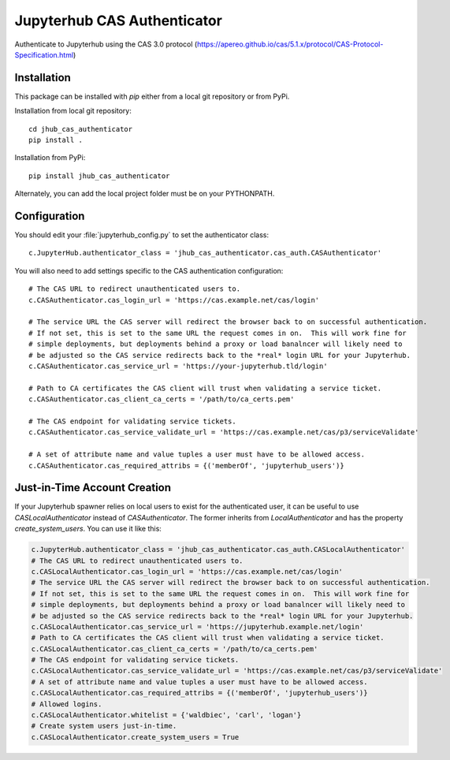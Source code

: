 ============================
Jupyterhub CAS Authenticator
============================

Authenticate to Jupyterhub using the CAS 3.0 protocol
(https://apereo.github.io/cas/5.1.x/protocol/CAS-Protocol-Specification.html)

------------
Installation
------------

This package can be installed with `pip` either from a local git repository or from PyPi.

Installation from local git repository::

    cd jhub_cas_authenticator
    pip install .

Installation from PyPi::

    pip install jhub_cas_authenticator

Alternately, you can add the local project folder must be on your PYTHONPATH.

-------------
Configuration
-------------

You should edit your :file:`jupyterhub_config.py` to set the authenticator 
class::

    c.JupyterHub.authenticator_class = 'jhub_cas_authenticator.cas_auth.CASAuthenticator'

You will also need to add settings specific to the CAS authentication configuration::

    # The CAS URL to redirect unauthenticated users to.
    c.CASAuthenticator.cas_login_url = 'https://cas.example.net/cas/login'

    # The service URL the CAS server will redirect the browser back to on successful authentication.
    # If not set, this is set to the same URL the request comes in on.  This will work fine for
    # simple deployments, but deployments behind a proxy or load banalncer will likely need to
    # be adjusted so the CAS service redirects back to the *real* login URL for your Jupyterhub.
    c.CASAuthenticator.cas_service_url = 'https://your-jupyterhub.tld/login'

    # Path to CA certificates the CAS client will trust when validating a service ticket.
    c.CASAuthenticator.cas_client_ca_certs = '/path/to/ca_certs.pem'

    # The CAS endpoint for validating service tickets.
    c.CASAuthenticator.cas_service_validate_url = 'https://cas.example.net/cas/p3/serviceValidate'

    # A set of attribute name and value tuples a user must have to be allowed access.
    c.CASAuthenticator.cas_required_attribs = {('memberOf', 'jupyterhub_users')}

-----------------------------
Just-in-Time Account Creation
-----------------------------

If your Jupyterhub spawner relies on local users to exist for the authenticated
user, it can be useful to use `CASLocalAuthenticator` instead of
`CASAuthenticator`.  The former inherits from `LocalAuthenticator` and has the
property `create_system_users`.  You can use it like this:

.. code:: python

    c.JupyterHub.authenticator_class = 'jhub_cas_authenticator.cas_auth.CASLocalAuthenticator'
    # The CAS URL to redirect unauthenticated users to.
    c.CASLocalAuthenticator.cas_login_url = 'https://cas.example.net/cas/login'
    # The service URL the CAS server will redirect the browser back to on successful authentication.
    # If not set, this is set to the same URL the request comes in on.  This will work fine for
    # simple deployments, but deployments behind a proxy or load banalncer will likely need to
    # be adjusted so the CAS service redirects back to the *real* login URL for your Jupyterhub.
    c.CASLocalAuthenticator.cas_service_url = 'https://jupyterhub.example.net/login'
    # Path to CA certificates the CAS client will trust when validating a service ticket.
    c.CASLocalAuthenticator.cas_client_ca_certs = '/path/to/ca_certs.pem'
    # The CAS endpoint for validating service tickets.
    c.CASLocalAuthenticator.cas_service_validate_url = 'https://cas.example.net/cas/p3/serviceValidate'
    # A set of attribute name and value tuples a user must have to be allowed access.
    c.CASLocalAuthenticator.cas_required_attribs = {('memberOf', 'jupyterhub_users')}
    # Allowed logins.
    c.CASLocalAuthenticator.whitelist = {'waldbiec', 'carl', 'logan'}
    # Create system users just-in-time.
    c.CASLocalAuthenticator.create_system_users = True

